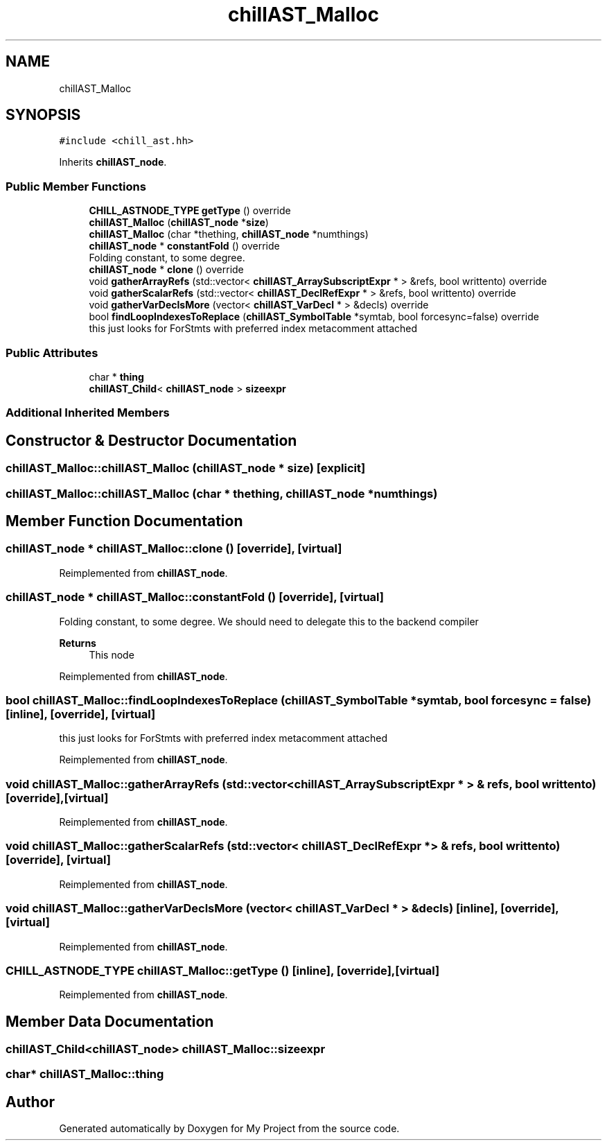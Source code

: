 .TH "chillAST_Malloc" 3 "Sun Jul 12 2020" "My Project" \" -*- nroff -*-
.ad l
.nh
.SH NAME
chillAST_Malloc
.SH SYNOPSIS
.br
.PP
.PP
\fC#include <chill_ast\&.hh>\fP
.PP
Inherits \fBchillAST_node\fP\&.
.SS "Public Member Functions"

.in +1c
.ti -1c
.RI "\fBCHILL_ASTNODE_TYPE\fP \fBgetType\fP () override"
.br
.ti -1c
.RI "\fBchillAST_Malloc\fP (\fBchillAST_node\fP *\fBsize\fP)"
.br
.ti -1c
.RI "\fBchillAST_Malloc\fP (char *thething, \fBchillAST_node\fP *numthings)"
.br
.ti -1c
.RI "\fBchillAST_node\fP * \fBconstantFold\fP () override"
.br
.RI "Folding constant, to some degree\&. "
.ti -1c
.RI "\fBchillAST_node\fP * \fBclone\fP () override"
.br
.ti -1c
.RI "void \fBgatherArrayRefs\fP (std::vector< \fBchillAST_ArraySubscriptExpr\fP * > &refs, bool writtento) override"
.br
.ti -1c
.RI "void \fBgatherScalarRefs\fP (std::vector< \fBchillAST_DeclRefExpr\fP * > &refs, bool writtento) override"
.br
.ti -1c
.RI "void \fBgatherVarDeclsMore\fP (vector< \fBchillAST_VarDecl\fP * > &decls) override"
.br
.ti -1c
.RI "bool \fBfindLoopIndexesToReplace\fP (\fBchillAST_SymbolTable\fP *symtab, bool forcesync=false) override"
.br
.RI "this just looks for ForStmts with preferred index metacomment attached "
.in -1c
.SS "Public Attributes"

.in +1c
.ti -1c
.RI "char * \fBthing\fP"
.br
.ti -1c
.RI "\fBchillAST_Child\fP< \fBchillAST_node\fP > \fBsizeexpr\fP"
.br
.in -1c
.SS "Additional Inherited Members"
.SH "Constructor & Destructor Documentation"
.PP 
.SS "chillAST_Malloc::chillAST_Malloc (\fBchillAST_node\fP * size)\fC [explicit]\fP"

.SS "chillAST_Malloc::chillAST_Malloc (char * thething, \fBchillAST_node\fP * numthings)"

.SH "Member Function Documentation"
.PP 
.SS "\fBchillAST_node\fP * chillAST_Malloc::clone ()\fC [override]\fP, \fC [virtual]\fP"

.PP
Reimplemented from \fBchillAST_node\fP\&.
.SS "\fBchillAST_node\fP * chillAST_Malloc::constantFold ()\fC [override]\fP, \fC [virtual]\fP"

.PP
Folding constant, to some degree\&. We should need to delegate this to the backend compiler 
.PP
\fBReturns\fP
.RS 4
This node 
.RE
.PP

.PP
Reimplemented from \fBchillAST_node\fP\&.
.SS "bool chillAST_Malloc::findLoopIndexesToReplace (\fBchillAST_SymbolTable\fP * symtab, bool forcesync = \fCfalse\fP)\fC [inline]\fP, \fC [override]\fP, \fC [virtual]\fP"

.PP
this just looks for ForStmts with preferred index metacomment attached 
.PP
Reimplemented from \fBchillAST_node\fP\&.
.SS "void chillAST_Malloc::gatherArrayRefs (std::vector< \fBchillAST_ArraySubscriptExpr\fP * > & refs, bool writtento)\fC [override]\fP, \fC [virtual]\fP"

.PP
Reimplemented from \fBchillAST_node\fP\&.
.SS "void chillAST_Malloc::gatherScalarRefs (std::vector< \fBchillAST_DeclRefExpr\fP * > & refs, bool writtento)\fC [override]\fP, \fC [virtual]\fP"

.PP
Reimplemented from \fBchillAST_node\fP\&.
.SS "void chillAST_Malloc::gatherVarDeclsMore (vector< \fBchillAST_VarDecl\fP * > & decls)\fC [inline]\fP, \fC [override]\fP, \fC [virtual]\fP"

.PP
Reimplemented from \fBchillAST_node\fP\&.
.SS "\fBCHILL_ASTNODE_TYPE\fP chillAST_Malloc::getType ()\fC [inline]\fP, \fC [override]\fP, \fC [virtual]\fP"

.PP
Reimplemented from \fBchillAST_node\fP\&.
.SH "Member Data Documentation"
.PP 
.SS "\fBchillAST_Child\fP<\fBchillAST_node\fP> chillAST_Malloc::sizeexpr"

.SS "char* chillAST_Malloc::thing"


.SH "Author"
.PP 
Generated automatically by Doxygen for My Project from the source code\&.
